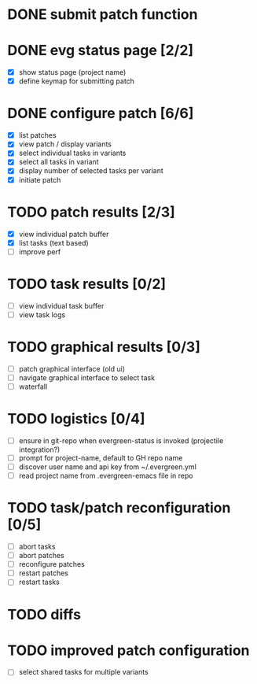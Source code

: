 * DONE submit patch function
  CLOSED: [2020-10-27 Tue 14:19]

* DONE evg status page [2/2]
  CLOSED: [2020-10-27 Tue 19:51]
  - [X] show status page (project name)
  - [X] define keymap for submitting patch

* DONE configure patch [6/6]
  CLOSED: [2020-10-29 Thu 18:39]
  - [X] list patches
  - [X] view patch / display variants
  - [X] select individual tasks in variants
  - [X] select all tasks in variant
  - [X] display number of selected tasks per variant
  - [X] initiate patch

* TODO patch results [2/3]
  - [X] view individual patch buffer
  - [X] list tasks (text based)
  - [ ] improve perf

* TODO task results [0/2]
  - [ ] view individual task buffer
  - [ ] view task logs

* TODO graphical results [0/3]
  - [ ] patch graphical interface (old ui)
  - [ ] navigate graphical interface to select task
  - [ ] waterfall

* TODO logistics [0/4]
  - [ ] ensure in git-repo when evergreen-status is invoked (projectile integration?)
  - [ ] prompt for project-name, default to GH repo name
  - [ ] discover user name and api key from ~/.evergreen.yml
  - [ ] read project name from .evergreen-emacs file in repo

* TODO task/patch reconfiguration [0/5]
  - [ ] abort tasks
  - [ ] abort patches
  - [ ] reconfigure patches
  - [ ] restart patches
  - [ ] restart tasks

* TODO diffs

* TODO improved patch configuration
  - [ ] select shared tasks for multiple variants
